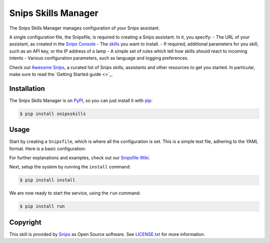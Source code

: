 Snips Skills Manager
====================

|Build Status| |PyPI| |MIT License|


The Snips Skills Manager manages configuration of your Snips assistant.

A single configuration file, the Snipsfile, is required to creating a Snips assistant. In it, you specify:
- The URL of your assistant, as created in the `Snips Console <https://console.snips.ai>`_
- The `skills <https://github.com/michaelfester/awesome-snips/>`_ you want to install.
- If required, additional parameters for you skill, such as an API key, or the IP address of a lamp
- A simple set of rules which tell how skills should react to incoming intents
- Various configuration parameters, such as language and logging preferences.

Check out `Awesome Snips <https://github.com/michaelfester/awesome-snips/>`_, a curated list of Snips skills, assistants and other resources to get you started. In particular, make sure to read the `Getting Started guide <>`_.

Installation
------------

The Snips Skills Manager is on `PyPI <https://pypi.python.org/pypi/snipsskills>`_, so you can just install it with `pip <http://www.pip-installer.org>`_:

.. code-block:: console

    $ pip install snipsskills

Usage
-----

Start by creating a ``Snipsfile``, which is where all the configuration is set. This is a simple text file, adhering to the YAML format. Here is a basic configuration:

.. code-block:: yaml
  assistant: https://external-gateway.snips.ai/v1/registry/assistants/proj_9po3YAeBV/download?apiToken=BJWb0fIsClryMb0zLo0lrJmWCGLoCxrkVbRMIiAg
  locale: en_US
  logging: True
  default_location: Paris,fr
  skills:
    - package_name: snipshue
      class_name: SnipsHue
      pip: snipshue=0.1.2
      params:
        hostname: 192.168.163.96
        username: XyWT7TlG3RkMAzbKRt4fWpHEo1TudukIgH2OKz79
        light_ids: [1, 2, 3, 4, 5, 6]
      intents:
        - intent: DeactivateObject
          action: "turn_off"
        - intent: ActivateLightColor
          action: "turn_on"

For further explanations and examples, check out our `Snipsfile Wiki <https://github.com/michaelfester/awesome-snips/>`_.

Next, setup the system by running the ``install`` command:

.. code-block:: console

    $ pip install install

We are now ready to start the service, using the ``run`` command:

.. code-block:: console

    $ pip install run

Copyright
---------

This skill is provided by `Snips <https://www.snips.ai>`_ as Open Source software. See `LICENSE.txt <https://github.com/snipsco/snips-skill-smartercoffee/blob/master/LICENSE.txt>`_ for more
information.

.. |Build Status| image:: https://travis-ci.org/snipsco/snipsskills.svg
   :target: https://travis-ci.org/snipsco/snipsskills
   :alt: Build Status
.. |PyPI| image:: https://img.shields.io/pypi/v/snipsskills.svg
   :target: https://pypi.python.org/pypi/snipsskills
   :alt: PyPI
.. |MIT License| image:: https://img.shields.io/badge/license-MIT-blue.svg
   :target: https://raw.githubusercontent.com/snipsco/snipsskills/master/LICENSE.txt
   :alt: MIT License
